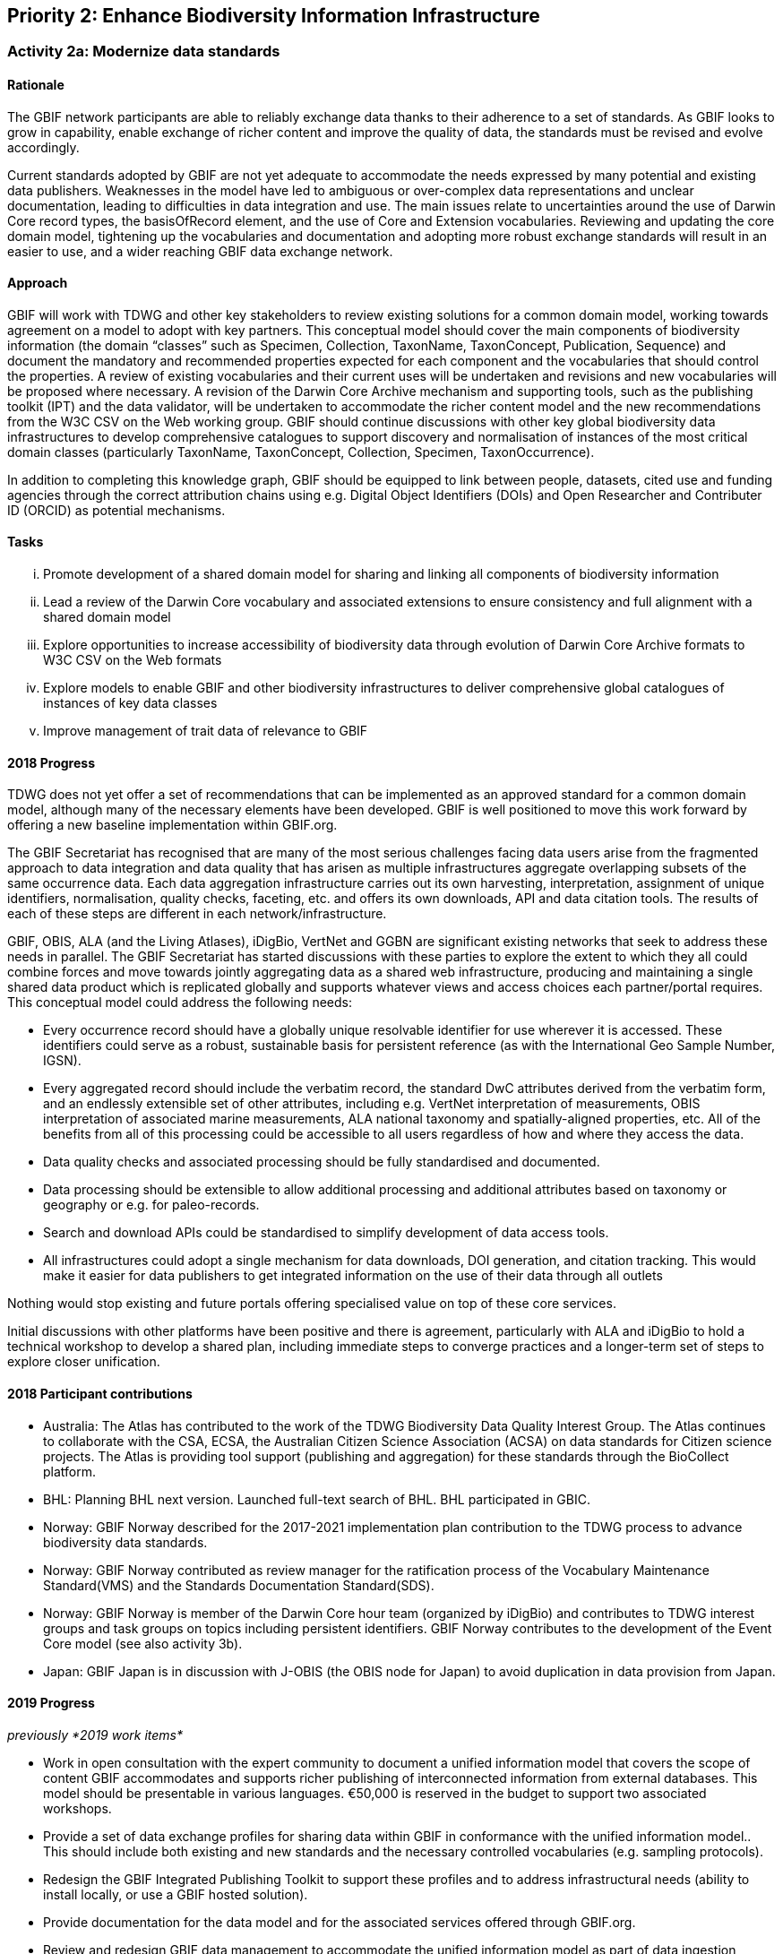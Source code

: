 == Priority 2: Enhance Biodiversity Information Infrastructure

=== Activity 2a: Modernize data standards

==== Rationale

The GBIF network participants are able to reliably exchange data thanks to their adherence to a set of standards. As GBIF looks to grow in capability, enable exchange of richer content and improve the quality of data, the standards must be revised and evolve accordingly.

Current standards adopted by GBIF are not yet adequate to accommodate the needs expressed by many potential and existing data publishers. Weaknesses in the model have led to ambiguous or over-complex data representations and unclear documentation, leading to difficulties in data integration and use. The main issues relate to uncertainties around the use of Darwin Core record types, the basisOfRecord element, and the use of Core and Extension vocabularies. Reviewing and updating the core domain model, tightening up the vocabularies and documentation and adopting more robust exchange standards will result in an easier to use, and a wider reaching GBIF data exchange network.

==== Approach

GBIF will work with TDWG and other key stakeholders to review existing solutions for a common domain model, working towards agreement on a model to adopt with key partners. This conceptual model should cover the main components of biodiversity information (the domain “classes” such as Specimen, Collection, TaxonName, TaxonConcept, Publication, Sequence) and document the mandatory and recommended properties expected for each component and the vocabularies that should control the properties. A review of existing vocabularies and their current uses will be undertaken and revisions and new vocabularies will be proposed where necessary. A revision of the Darwin Core Archive mechanism and supporting tools, such as the publishing toolkit (IPT) and the data validator, will be undertaken to accommodate the richer content model and the new recommendations from the W3C CSV on the Web working group. GBIF should continue discussions with other key global biodiversity data infrastructures to develop comprehensive catalogues to support discovery and normalisation of instances of the most critical domain classes (particularly TaxonName, TaxonConcept, Collection, Specimen, TaxonOccurrence).

In addition to completing this knowledge graph, GBIF should be equipped to link between people, datasets, cited use and funding agencies through the correct attribution chains using e.g. Digital Object Identifiers (DOIs) and Open Researcher and Contributer ID (ORCID) as potential mechanisms.

==== Tasks
[lowerroman]
. Promote development of a shared domain model for sharing and linking all components of biodiversity information
. Lead a review of the Darwin Core vocabulary and associated extensions to ensure consistency and full alignment with a shared domain model
. Explore opportunities to increase accessibility of biodiversity data through evolution of Darwin Core Archive formats to W3C CSV on the Web formats
. Explore models to enable GBIF and other biodiversity infrastructures to deliver comprehensive global catalogues of instances of key data classes
. Improve management of trait data of relevance to GBIF

==== 2018 Progress

TDWG does not yet offer a set of recommendations that can be implemented as an approved standard for a common domain model, although many of the necessary elements have been developed. GBIF is well positioned to move this work forward by offering a new baseline implementation within GBIF.org.

The GBIF Secretariat has recognised that are many of the most serious challenges facing data users arise from the fragmented approach to data integration and data quality that has arisen as multiple infrastructures aggregate overlapping subsets of the same occurrence data. Each data aggregation infrastructure carries out its own harvesting, interpretation, assignment of unique identifiers, normalisation, quality checks, faceting, etc. and offers its own downloads, API and data citation tools. The results of each of these steps are different in each network/infrastructure.

GBIF, OBIS, ALA (and the Living Atlases), iDigBio, VertNet and GGBN are significant existing networks that seek to address these needs in parallel. The GBIF Secretariat has started discussions with these parties to explore the extent to which they all could combine forces and move towards jointly aggregating data as a shared web infrastructure, producing and maintaining a single shared data product which is replicated globally and supports whatever views and access choices each partner/portal requires. This conceptual model could address the following needs:

* Every occurrence record should have a globally unique resolvable identifier for use wherever it is accessed. These identifiers could serve as a robust, sustainable basis for persistent reference (as with the International Geo Sample Number, IGSN).
* Every aggregated record should include the verbatim record, the standard DwC attributes derived from the verbatim form, and an endlessly extensible set of other attributes, including e.g. VertNet interpretation of measurements, OBIS interpretation of associated marine measurements, ALA national taxonomy and spatially-aligned properties, etc. All of the benefits from all of this processing could be accessible to all users regardless of how and where they access the data.
* Data quality checks and associated processing should be fully standardised and documented.
* Data processing should be extensible to allow additional processing and additional attributes based on taxonomy or geography or e.g. for paleo-records.
* Search and download APIs could be standardised to simplify development of data access tools.
* All infrastructures could adopt a single mechanism for data downloads, DOI generation, and citation tracking. This would make it easier for data publishers to get integrated information on the use of their data through all outlets

Nothing would stop existing and future portals offering specialised value on top of these core services.

Initial discussions with other platforms have been positive and there is agreement, particularly with ALA and iDigBio to hold a technical workshop to develop a shared plan, including immediate steps to converge practices and a longer-term set of steps to explore closer unification.

==== 2018 Participant contributions

* Australia: The Atlas has contributed to the work of the TDWG Biodiversity Data Quality Interest Group. The Atlas continues to collaborate with the CSA, ECSA, the Australian Citizen Science Association (ACSA) on data standards for Citizen science projects. The Atlas is providing tool support (publishing and aggregation) for these standards through the BioCollect platform.
* BHL: Planning BHL next version. Launched full-text search of BHL. BHL participated in GBIC.
* Norway: GBIF Norway described for the 2017-2021 implementation plan contribution to the TDWG process to advance biodiversity data standards.
* Norway: GBIF Norway contributed as review manager for the ratification process of the Vocabulary Maintenance Standard(VMS) and the Standards Documentation Standard(SDS).
* Norway: GBIF Norway is member of the Darwin Core hour team (organized by iDigBio) and contributes to TDWG interest groups and task groups on topics including persistent identifiers. GBIF Norway contributes to the development of the Event Core model (see also activity 3b).
* Japan: GBIF Japan is in discussion with J-OBIS (the OBIS node for Japan) to avoid duplication in data provision from Japan.

==== 2019 Progress

_previously *2019 work items*_

* Work in open consultation with the expert community to document a unified information model that covers the scope of content GBIF accommodates and supports richer publishing of interconnected information from external databases. This model should be presentable in various languages. €50,000 is reserved in the budget to support two associated workshops.
* Provide a set of data exchange profiles for sharing data within GBIF in conformance with the unified information model.. This should include both existing and new standards and the necessary controlled vocabularies (e.g. sampling protocols).
* Redesign the GBIF Integrated Publishing Toolkit to support these profiles and to address infrastructural needs (ability to install locally, or use a GBIF hosted solution).
* Provide documentation for the data model and for the associated services offered through GBIF.org.
* Review and redesign GBIF data management to accommodate the unified information model as part of data ingestion, quality control and processing necessary.
* Continue technical discussions with other data aggregators to seek closer alignment in practice and, as far as possible, implementation of aggregation and indexing processes.

==== 2019 Participant contributions

_previously *2019 Participant plans*_
* Australia: Work with GBIF on the reference implementation of the data quality tests. Continued engagement with CSA, ECSA and ACSA. The ALA recommends promotion of ALA BioCollect tool as a method to engage disparate groups.
* BHL: Establishing new metadata model for BHL
* Norway: GBIF Norway will continue contribution to the TDWG process including topics on Darwin Core documentation, persistent identifiers, collection descriptions, common domain model, data exchange models and biodiversity informatics curriculum. GBIF Norway will participate and contribute to the TDWG 2019 annual conference in Leiden.
* Norway: The wider Norwegian GBIF community will continue implementation of the sampling event data model for environmental monitoring and survey-based data with focus on national implementation while contributing to the international standardization process (see also activity 3b).

==== 2020 Work items

* Do something big

==== 2020 Participant plans

* *Tecala*: Do something big.
